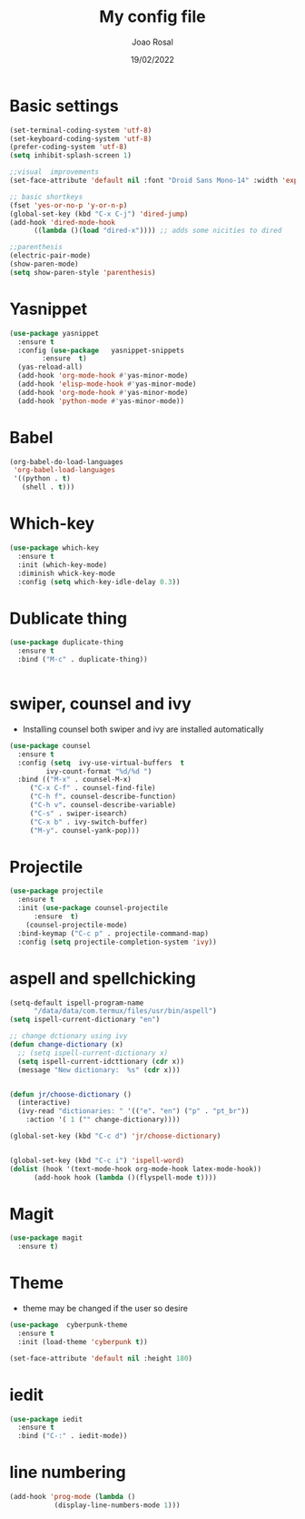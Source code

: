 #+title: My config file
#+author: Joao Rosal
#+date: 19/02/2022
#+startup: overview

* Basic settings

  #+begin_src emacs-lisp :results silent
    (set-terminal-coding-system 'utf-8)
    (set-keyboard-coding-system 'utf-8)
    (prefer-coding-system 'utf-8)
    (setq inhibit-splash-screen 1)

    ;;visual  improvements
    (set-face-attribute 'default nil :font "Droid Sans Mono-14" :width 'expanded)

    ;; basic shortkeys
    (fset 'yes-or-no-p 'y-or-n-p)
    (global-set-key (kbd "C-x C-j") 'dired-jump)
    (add-hook 'dired-mode-hook 
	      ((lambda ()(load "dired-x")))) ;; adds some nicities to dired

    ;;parenthesis
    (electric-pair-mode)
    (show-paren-mode)
    (setq show-paren-style 'parenthesis)

  #+end_src


* Yasnippet

 #+begin_src  emacs-lisp  :results silent
   (use-package yasnippet
     :ensure t
     :config (use-package   yasnippet-snippets
	       :ensure  t)
     (yas-reload-all)
     (add-hook 'org-mode-hook #'yas-minor-mode)
     (add-hook 'elisp-mode-hook #'yas-minor-mode)
     (add-hook 'org-mode-hook #'yas-minor-mode)
     (add-hook 'python-mode #'yas-minor-mode))
 #+end_src



  

 
* Babel

  #+begin_src emacs-lisp :results silent
    (org-babel-do-load-languages
     'org-babel-load-languages
     '((python . t)
       (shell . t)))
  #+end_src

  
* Which-key
  #+begin_src emacs-lisp :results silent
    (use-package which-key
      :ensure t
      :init (which-key-mode)
      :diminish whick-key-mode
      :config (setq which-key-idle-delay 0.3))
  #+end_src




  
* Dublicate thing
  #+begin_src emacs-lisp :results silent
    (use-package duplicate-thing
      :ensure t
      :bind ("M-c" . duplicate-thing))


  #+end_src

  
* swiper, counsel and ivy
  - Installing counsel both swiper and ivy are
    installed automatically

  #+begin_src emacs-lisp :results silent
    (use-package counsel
      :ensure t
      :config (setq  ivy-use-virtual-buffers  t
		     ivy-count-format "%d/%d ")
      :bind (("M-x" . counsel-M-x)
	     ("C-x C-f" . counsel-find-file)
	     ("C-h f". counsel-describe-function)
	     ("C-h v". counsel-describe-variable)
	     ("C-s" . swiper-isearch)
	     ("C-x b" . ivy-switch-buffer)
	     ("M-y". counsel-yank-pop)))
  #+end_src


* Projectile
  #+begin_src emacs-lisp :results silent
    (use-package projectile
      :ensure t
      :init (use-package counsel-projectile
	      :ensure  t)
	    (counsel-projectile-mode)
      :bind-keymap ("C-c p" . projectile-command-map)
      :config (setq projectile-completion-system 'ivy))
  #+end_src

  
* aspell and spellchicking

  #+begin_src emacs-lisp :results silent
    (setq-default ispell-program-name
		  "/data/data/com.termux/files/usr/bin/aspell")
    (setq ispell-current-dictionary "en")

    ;; change dctionary using ivy
    (defun change-dictionary (x)
      ;; (setq ispell-current-dictionary x)
      (setq ispell-current-idcttionary (cdr x))
      (message "New dictionary:  %s" (cdr x)))


    (defun jr/choose-dictionary ()
      (interactive)
      (ivy-read "dictionaries: " '(("e". "en") ("p" . "pt_br"))
		:action '( 1 ("" change-dictionary))))

    (global-set-key (kbd "C-c d") 'jr/choose-dictionary)


    (global-set-key (kbd "C-c i") 'ispell-word)
    (dolist (hook '(text-mode-hook org-mode-hook latex-mode-hook))
		  (add-hook hook (lambda ()(flyspell-mode t))))
  #+end_src

  
* Magit

  #+begin_src emacs-lisp :results silent
    (use-package magit
      :ensure t)
  #+end_src


* Theme
  - theme may be changed if the user so desire
  #+begin_src emacs-lisp :results silent
    (use-package  cyberpunk-theme
      :ensure t
      :init (load-theme 'cyberpunk t))

    (set-face-attribute 'default nil :height 180)

  #+end_src

  
* iedit
  #+begin_src emacs-lisp :results silent
    (use-package iedit
      :ensure t
      :bind ("C-:" . iedit-mode))
  #+end_src

  
* line numbering
  #+begin_src emacs-lisp :results silent
    (add-hook 'prog-mode (lambda ()
			   (display-line-numbers-mode 1)))
		       
  #+end_src
  
